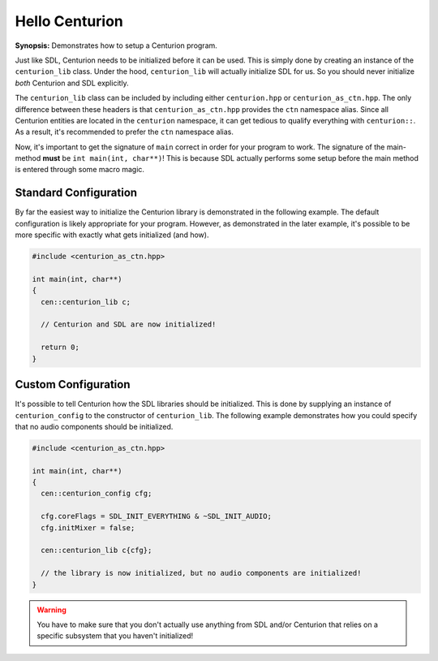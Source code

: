 Hello Centurion
===============

**Synopsis:** Demonstrates how to setup a Centurion program.

Just like SDL, Centurion needs to be initialized before it can be used. This is simply done by
creating an instance of the ``centurion_lib`` class. Under the hood, ``centurion_lib`` will
actually initialize SDL for us. So you should never initialize *both* Centurion and SDL explicitly.

The ``centurion_lib`` class can be included by including either ``centurion.hpp`` or ``centurion_as_ctn.hpp``. 
The only difference between these headers is that ``centurion_as_ctn.hpp`` provides the ``ctn`` namespace alias.
Since all Centurion entities are located in the ``centurion`` namespace, it can get tedious to qualify everything 
with ``centurion::``. As a result, it's recommended to prefer the ``ctn`` namespace alias.

Now, it's important to get the signature of ``main`` correct in order for your program to work. The signature 
of the main-method **must** be ``int main(int, char**)``! This is because SDL actually performs some setup before 
the main method is entered through some macro magic.

Standard Configuration
----------------------
By far the easiest way to initialize the Centurion library is demonstrated in the following example. The default configuration
is likely appropriate for your program. However, as demonstrated in the later example, it's possible to be more specific with
exactly what gets initialized (and how).

.. code-block:: c++

  #include <centurion_as_ctn.hpp>

  int main(int, char**)
  {
    cen::centurion_lib c;

    // Centurion and SDL are now initialized!

    return 0;
  }

Custom Configuration
--------------------
It's possible to tell Centurion how the SDL libraries should be initialized. This is done by
supplying an instance of ``centurion_config`` to the constructor of ``centurion_lib``. The
following example demonstrates how you could specify that no audio components should be
initialized.

.. code-block:: c++

  #include <centurion_as_ctn.hpp>

  int main(int, char**)
  {
    cen::centurion_config cfg;

    cfg.coreFlags = SDL_INIT_EVERYTHING & ~SDL_INIT_AUDIO;
    cfg.initMixer = false;

    cen::centurion_lib c{cfg};

    // the library is now initialized, but no audio components are initialized!
  }

.. warning::

  You have to make sure that you don't actually use anything from SDL and/or Centurion that
  relies on a specific subsystem that you haven't initialized!